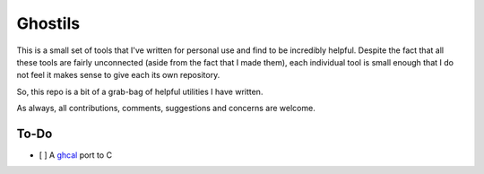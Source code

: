 Ghostils
========

This is a small set of tools that I've written for personal use and find to be incredibly helpful.
Despite the fact that all these tools are fairly unconnected (aside from the fact that I made them), each individual tool is small enough that I do not feel it makes sense to give each its own repository.

So, this repo is a bit of a grab-bag of helpful utilities I have written.

As always, all contributions, comments, suggestions and concerns are welcome.

To-Do
-----

- [ ] A `ghcal <https://github.com/IonicaBizau/ghcal>`_ port to C
